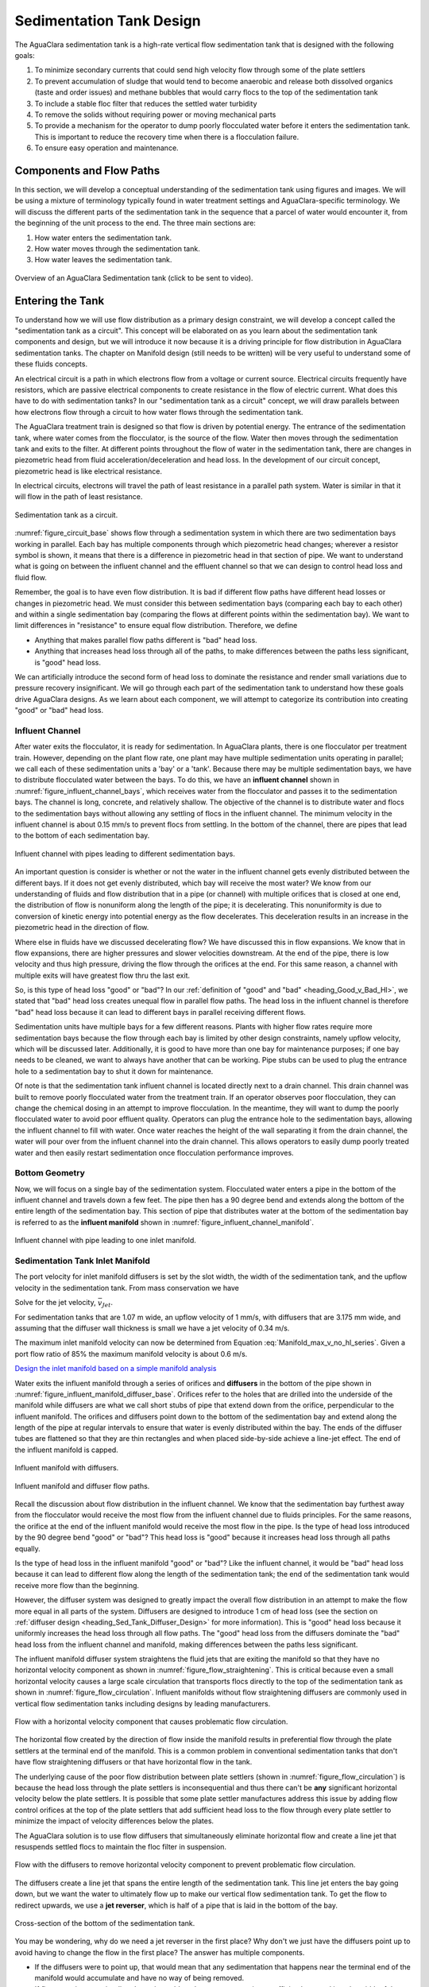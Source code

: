 .. raw:: html

    <embed>
       <link rel="canonical" href="https://aguaclara.github.io/Textbook" />
       <script src="https://hypothes.is/embed.js" async></script>
    </embed>

.. _title_Sed_Design:

*************************
Sedimentation Tank Design
*************************

.. _heading_Sed_Design:

The AguaClara sedimentation tank is a high-rate vertical flow sedimentation tank that is designed with the following goals:

#. To minimize secondary currents that could send high velocity flow through some of the plate settlers
#. To prevent accumulation of sludge that would tend to become anaerobic and release both dissolved organics (taste and order issues) and methane bubbles that would carry flocs to the top of the sedimentation tank
#. To include a stable floc filter that reduces the settled water turbidity
#. To remove the solids without requiring power or moving mechanical parts
#. To provide a mechanism for the operator to dump poorly flocculated water before it enters the sedimentation tank. This is important to reduce the recovery time when there is a flocculation failure.
#. To ensure easy operation and maintenance.

Components and Flow Paths
==========================

In this section, we will develop a conceptual understanding of the sedimentation tank using figures and images. We will be using a mixture of terminology typically found in water treatment settings and AguaClara-specific terminology. We will discuss the different parts of the sedimentation tank in the sequence that a parcel of water would encounter it, from the beginning of the unit process to the end. The three main sections are:

#. How water enters the sedimentation tank.
#. How water moves through the sedimentation tank.
#. How water leaves the sedimentation tank.

.. _figure_sed_tank_overview:

.. figure:: ../Images/sed_tank_overview.png
    :target: https://youtu.be/ca3xVntxEzw
    :height: 300px
    :align: center
    :alt: Overview of an AguaClara Sedimentation tank (click to be sent to video).

Overview of an AguaClara Sedimentation tank (click to be sent to video).

.. _heading_Sed_Tank_As_Circuit:

Entering the Tank
==================

To understand how we will use flow distribution as a primary design constraint, we will develop a concept called the "sedimentation tank as a circuit". This concept will be elaborated on as you learn about the sedimentation tank components and design, but we will introduce it now because it is a driving principle for flow distribution in AguaClara sedimentation tanks. The chapter on Manifold design (still needs to be written) will be very useful to understand some of these fluids concepts.

An electrical circuit is a path in which electrons flow from a voltage or current source. Electrical circuits frequently have resistors, which are passive electrical components to create resistance in the flow of electric current. What does this have to do with sedimentation tanks? In our "sedimentation tank as a circuit" concept, we will draw parallels between how electrons flow through a circuit to how water flows through the sedimentation tank.

The AguaClara treatment train is designed so that flow is driven by potential energy. The entrance of the sedimentation tank, where water comes from the flocculator, is the source of the flow. Water then moves through the sedimentation tank and exits to the filter. At different points throughout the flow of water in the sedimentation tank, there are changes in piezometric head from fluid acceleration/deceleration and head loss. In the development of our circuit concept, piezometric head is like electrical resistance.

In electrical circuits, electrons will travel the path of least resistance in a parallel path system. Water is similar in that it will flow in the path of least resistance.

.. _figure_circuit_base:

.. figure:: ../Images/circuit_base.png
    :height: 300px
    :align: center
    :alt: Sedimentation tank as a circuit.

    Sedimentation tank as a circuit.

:numref:`figure_circuit_base` shows flow through a sedimentation system in which there are two sedimentation bays working in parallel. Each bay has multiple components through which piezometric head changes; wherever a resistor symbol is shown, it means that there is a difference in piezometric head in that section of pipe. We want to understand what is going on between the influent channel and the effluent channel so that we can design to control head loss and fluid flow.

Remember, the goal is to have even flow distribution. It is bad if different flow paths have different head losses or changes in piezometric head. We must consider this between sedimentation bays (comparing each bay to each other) and within a single sedimentation bay (comparing the flows at different points within the sedimentation bay). We want to limit differences in "resistance" to ensure equal flow distribution. Therefore, we define

.. _heading_Good_v_Bad_Hl:

- Anything that makes parallel flow paths different is "bad" head loss.
- Anything that increases head loss through all of the paths, to make differences between the paths less significant, is "good" head loss.

We can artificially introduce the second form of head loss to dominate the resistance and render small variations due to pressure recovery insignificant. We will go through each part of the sedimentation tank to understand how these goals drive AguaClara designs. As we learn about each component, we will attempt to categorize its contribution into creating "good" or "bad" head loss.

.. _heading_Sed_Tank_Influent_Channel:

Influent Channel
--------------------

After water exits the flocculator, it is ready for sedimentation. In AguaClara plants, there is one flocculator per treatment train. However, depending on the plant flow rate, one plant may have multiple sedimentation units operating in parallel; we call each of these sedimentation units a 'bay' or a 'tank'. Because there may be multiple sedimentation bays, we have to distribute flocculated water between the bays. To do this, we have an **influent channel** shown in :numref:`figure_influent_channel_bays`, which receives water from the flocculator and passes it to the sedimentation bays. The channel is long, concrete, and relatively shallow. The objective of the channel is to distribute water and flocs to the sedimentation bays without allowing any settling of flocs in the influent channel. The minimum velocity in the influent channel is about 0.15 mm/s to prevent flocs from settling. In the bottom of the channel, there are pipes that lead to the bottom of each sedimentation bay.

.. _figure_influent_channel_bays:

.. figure:: ../Images/influent_channel_bays.png
    :height: 300px
    :align: center
    :alt: Influent channel with pipes leading to different sedimentation bays.

    Influent channel with pipes leading to different sedimentation bays.

An important question is consider is whether or not the water in the influent channel gets evenly distributed between the different bays. If it does not get evenly distributed, which bay will receive the most water? We know from our understanding of fluids and flow distribution that in a pipe (or channel) with multiple orifices that is closed at one end, the distribution of flow is nonuniform along the length of the pipe; it is decelerating. This nonuniformity is due to conversion of kinetic energy into potential energy as the flow decelerates. This deceleration results in an increase in the piezometric head in the direction of flow.

Where else in fluids have we discussed decelerating flow? We have discussed this in flow expansions. We know that in flow expansions, there are higher pressures and slower velocities downstream. At the end of the pipe, there is low velocity and thus high pressure, driving the flow through the orifices at the end. For this same reason, a channel with multiple exits will have greatest flow thru the last exit.

So, is this type of head loss "good" or "bad"? In our :ref:`definition of "good" and "bad" <heading_Good_v_Bad_Hl>`, we stated that "bad" head loss creates unequal flow in parallel flow paths. The head loss in the influent channel is therefore "bad" head loss because it can lead to different bays in parallel receiving different flows.

Sedimentation units have multiple bays for a few different reasons. Plants with higher flow rates require more sedimentation bays because the flow through each bay is limited by other design constraints, namely upflow velocity, which will be discussed later. Additionally, it is good to have more than one bay for maintenance purposes; if one bay needs to be cleaned, we want to always have another that can be working. Pipe stubs can be used to plug the entrance hole to a sedimentation bay to shut it down for maintenance.

Of note is that the sedimentation tank influent channel is located directly next to a drain channel. This drain channel was built to remove poorly flocculated water from the treatment train. If an operator observes poor flocculation, they can change the chemical dosing in an attempt to improve flocculation. In the meantime, they will want to dump the poorly flocculated water to avoid poor effluent quality. Operators can plug the entrance hole to the sedimentation bays, allowing the influent channel to fill with water. Once water reaches the height of the wall separating it from the drain channel, the water will pour over from the influent channel into the drain channel. This allows operators to easily dump poorly treated water and then easily restart sedimentation once flocculation performance improves.

.. _heading_Sed_Tank_Bottom_Geometry:

Bottom Geometry
-----------------



Now, we will focus on a single bay of the sedimentation system. Flocculated water enters a pipe in the bottom of the influent channel and travels down a few feet. The pipe then has a 90 degree bend and extends along the bottom of the entire length of the sedimentation bay. This section of pipe that distributes water at the bottom of the sedimentation bay is referred to as the **influent manifold** shown in :numref:`figure_influent_channel_manifold`.

.. _figure_influent_channel_manifold:

.. figure:: ../Images/influent_channel_manifold.png
    :height: 300px
    :align: center
    :alt: Influent channel with pipe leading to one inlet manifold.

    Influent channel with pipe leading to one inlet manifold.

.. _heading_sedimentation_tank_inlet_manifold:

Sedimentation Tank Inlet Manifold
---------------------------------

The port velocity for inlet manifold diffusers is set by the slot width, the width of the sedimentation tank, and the upflow velocity in the sedimentation tank. From mass conservation we have

.. math::
  :label: Sed_diffuser_mass_conserve

   Q_{Diffuser} = \bar v_{Jet} W_{Diffuser} S_{Diffuser} = \bar v_{FB} W_{Sed} B_{Diffuser}

Solve for the jet velocity, :math:`\bar v_{Jet}`.

.. math::
  :label: Sed_diffuser_jet_velocity

  \bar v_{Jet}  = \frac{\bar v_{FB} W_{Sed} B_{Diffuser}}{W_{Diffuser} S_{Diffuser}}

For sedimentation tanks that are 1.07 m wide, an upflow velocity of 1 mm/s, with diffusers that are 3.175 mm wide, and assuming that the diffuser wall thickness is small we have a jet velocity of 0.34 m/s.

The maximum inlet manifold velocity can now be determined from Equation :eq:`Manifold_max_v_no_hl_series`. Given a port flow ratio of 85% the maximum manifold velocity is about 0.6 m/s.

`Design the inlet manifold based on a simple manifold analysis <https://colab.research.google.com/drive/1znzBGYHV1RXGqRz3Xm8Oyp7NQmAmkat6#scrollTo=ndlvydp8UMFJ&line=7&uniqifier=1>`_

Water exits the influent manifold through a series of orifices and **diffusers** in the bottom of the pipe shown in :numref:`figure_influent_manifold_diffuser_base`. Orifices refer to the holes that are drilled into the underside of the manifold while diffusers are what we call short stubs of pipe that extend down from the orifice, perpendicular to the influent manifold. The orifices and diffusers point down to the bottom of the sedimentation bay and extend along the length of the pipe at regular intervals to ensure that water is evenly distributed within the bay. The ends of the diffuser tubes are flattened so that they are thin rectangles and when placed side-by-side achieve a line-jet effect. The end of the influent manifold is capped.

.. _figure_influent_manifold_diffuser_base:

.. figure:: ../Images/influent_manifold_diffuser_base.png
    :height: 300px
    :align: center
    :alt: Influent manifold with diffusers.

    Influent manifold with diffusers.

.. _figure_influent_manifold_diffuser_flow:

.. figure:: ../Images/influent_manifold_diffuser_flow.png
    :height: 300px
    :align: center
    :alt: Influent manifold and diffuser flow paths.

    Influent manifold and diffuser flow paths.

Recall the discussion about flow distribution in the influent channel. We know that the sedimentation bay furthest away from the flocculator would receive the most flow from the influent channel due to fluids principles. For the same reasons, the orifice at the end of the influent manifold would receive the most flow in the pipe. Is the type of head loss introduced by the 90 degree bend "good" or "bad"? This head loss is "good" because it increases head loss through all paths equally.

Is the type of head loss in the influent manifold "good" or "bad"? Like the influent channel, it would be "bad" head loss because it can lead to different flow along the length of the sedimentation tank; the end of the sedimentation tank would receive more flow than the beginning.

However, the diffuser system was designed to greatly impact the overall flow distribution in an attempt to make the flow more equal in all parts of the system. Diffusers are designed to introduce 1 cm of head loss (see the section on :ref:`diffuser design <heading_Sed_Tank_Diffuser_Design>` for more information). This is "good" head loss because it uniformly increases the head loss through all flow paths. The "good" head loss from the diffusers dominate the "bad" head loss from the influent channel and manifold, making differences between the paths less significant.

The influent manifold diffuser system straightens the fluid jets that are exiting the manifold so that they have no horizontal velocity component as shown in :numref:`figure_flow_straightening`. This is critical because even a small horizontal velocity causes a large scale circulation that transports flocs directly to the top of the sedimentation tank as shown in :numref:`figure_flow_circulation`. Influent manifolds without flow straightening diffusers are commonly used in vertical flow sedimentation tanks including designs by leading manufacturers.

.. _figure_flow_circulation:

.. figure:: ../Images/flow_circulation.png
    :height: 300px
    :align: center
    :alt: Flow with a horizontal velocity component that causes problematic flow circulation.

    Flow with a horizontal velocity component that causes problematic flow circulation.

The horizontal flow created by the direction of flow inside the manifold results in preferential flow through the plate settlers at the terminal end of the manifold. This is a common problem in conventional sedimentation tanks that don't have flow straightening diffusers or that have horizontal flow in the tank.

The underlying cause of the poor flow distribution between plate settlers (shown in :numref:`figure_flow_circulation`) is because the head loss through the plate settlers is inconsequential and thus there can't be **any** significant horizontal velocity below the plate settlers. It is possible that some plate settler manufactures address this issue by adding flow control orifices at the top of the plate settlers that add sufficient head loss to the flow through every plate settler to minimize the impact of velocity differences below the plates.

The AguaClara solution is to use flow diffusers that simultaneously eliminate horizontal flow and create a line jet that resuspends settled flocs to maintain the floc filter in suspension.

.. _figure_flow_straightening:

.. figure:: ../Images/flow_straightening.png
    :height: 300px
    :align: center
    :alt: Flow with the diffusers to remove horizontal velocity component to prevent problematic flow circulation.

    Flow with the diffusers to remove horizontal velocity component to prevent problematic flow circulation.

The diffusers create a line jet that spans the entire length of the sedimentation tank. This line jet enters the bay going down, but we want the water to ultimately flow up to make our vertical flow sedimentation tank. To get the flow to redirect upwards, we use a **jet reverser**, which is half of a pipe that is laid in the bottom of the bay.

.. _figure_bottom_of_sed_tank_detail:

.. figure:: ../Images/bottom_of_sed_tank_detail.png
    :height: 300px
    :align: center
    :alt: Detail of the bottom of the sedimentation tank.

    Cross-section of the bottom of the sedimentation tank.

You may be wondering, why do we need a jet reverser in the first place? Why don't we just have the diffusers point up to avoid having to change the flow in the first place? The answer has multiple components.

- If the diffusers were to point up, that would mean that any sedimentation that happens near the terminal end of the manifold would accumulate and have no way of being removed.
- If flow were just to point directly up, it would not have an opportunity to sufficiently spread into the width of the sedimentation bay, which could lead to "short-circuiting" and poor flow distribution overall.
- The jet reverser functions as a way to keep flocs suspended by ensuring that anything that settles will be propelled back up from the force of the diffuser jet. Because the diffusers and jet reverser are responsible for resuspension, their design must meet minimum velocity requirements, as derived in the section on :ref:`diffuser design <heading_Sed_Tank_Diffuser_Design>`. The jet reverser and diffuser alignment is not symmetrical; the diffusers are directed to one side of the jet reverser (either by slight rotation of the inlet manifold or by an offset). This is intentionally done to ensure that the diffuser jet never collapses to promote a floc filter, which will be discussed next. :numref:`figure_jet_placement` shows that flat bottomed and centered jets do not create a floc filter while offset jets are stable.

.. _figure_jet_placement:

.. figure:: ../Images/jet_placement.png
    :height: 300px
    :align: center
    :alt: The jet reverser and diffuser alignments; the offset jet is the most successful.

    The jet reverser and diffuser alignments; the offset jet is the most successful.

There is a lot of research interest in determining the optimal upflow velocity for floc filters considering that high velocity is better for resuspension but breaks more flocs. Currently, AguaClara plants use an upflow velocity of 1 mm/s.

.. _figure_flat_bottomed_tank:

.. figure:: ../Images/flat_bottomed_tank.png
   :target: https://www.youtube.com/watch?v=04OksWoRmQI
   :width: 400px
   :align: center
   :alt: Flat bottomed tank with settled flocs (click to be sent to video).

   Flat bottomed tank with settled flocs (click to be sent to video).

As shown in :numref:`figure_flat_bottomed_tank` and the linked video, in a flat bottom geometry, flocs settle in the corners of the tank because there is no direct flow of water to resuspend it. Flocs fall in such a way that the corners of the tank will fill first, with more and more flocs settling until the angle of repose is created. This angle that is occupied by flocs suggests that if we want to avoid having flocs settle, we should fill the sides of the tank in with concrete and create a sloped bottom so that there are no surfaces for settling.

The influent manifold, diffusers, and jet reverser work with a **sloped bottom geometry** in an AguaClara plant. The slope on either side of the diffusers is at a 50 degree angle. The bottom geometry allows for smooth flow expansion to the entire plan view area of the bay, and ensures that all flocs that settle are transported to the jet reverser. The diffusers do not touch the bottom of the tank so that flocs on both sides of the diffuser can fall into the jet reverser for resuspension. Thus, there is no accumulation of settled flocs in the main sedimentation basin. Sludge that is allowed to accumulate in the bottom of sedimentation tanks in tropical and temperate climates decomposes anaerobically and generates methane. The methane forms gas bubbles that carry suspended solids to the top of the sedimentation tank and cause a reduction in particle removal efficiency. The AguaClara sedimentation tank bottom geometry prevents sludge accumulation while also ensuring good flow distribution.

.. _figure_sed_cross_section:

.. figure:: ../Images/sed_cross_section.png
    :height: 300px
    :align: center
    :alt: Cross-section of the bottom of the sedimentation tank.

    Cross-section of the bottom of the sedimentation tank.

.. _figure_Floc_Filter_Floc_Hopper:

.. figure:: ../Images/Floc_Filter_Floc_Hopper.png
   :target: https://www.youtube.com/watch?v=2x12wGb7xZE
   :width: 400px
   :align: center
   :alt: Sloped bottom tank with fully suspended flocs (click to be sent to video).

   Sloped bottom tank with fully suspended flocs (click to be sent to video).

So we know that the diffusers, jet reverser, and sloped bottom ensure that no sludge accumulates in the bay by creating a system to resuspend any settled flocs.

.. _figure_diffuser_jetreverser:

.. figure:: ../Images/diffuser_jetreverser.png
    :target: https://youtu.be/yJ-8g7vQTSM
    :height: 300px
    :align: center
    :alt: Distribution of flocculated water and resuspension of settling flocs (click to be sent to video).

    Distribution of flocculated water and resuspension of settling flocs (click to be sent to video).

What are the failure modes for this system? For one, we need to ensure that the jet of water exiting the diffuser is able to maintain its upward direction after the jet reverser. The jet is influenced by the flows that are coming down the sloped sides of the tank. Thus, the jet must have enough momentum to remain upwards even with the momentum from other flows downwards. We can control the momentum of the jet by controlling the cross-sectional area of the diffuser slot. A smaller cross-sectional area will increase the velocity of the jet but the mass is the same because the flow rate for the plant is the same, thus increasing the momentum.

 `Garland, 2016 <https://doi.org/10.1089/ees.2015.0314>`_ showed that the jet was unable to resuspend the flocs when the jet velocity was 57 mm/s and was successful for all velocities greater than 75 mm/s. The momentum of the floc density current will increase with the concentration of flocs in the primary filter which is in turn a function of the density and size of the core particles. The primary filter floc concentration will decrease at lower temperatures and thus failure of the jet reverser will occur at high temperatures. Given that Dr. Garland did the research at room temperature using a kaolin suspension it is likely that the 75 mm/s guidelines is sufficiently conservative for all designs that have a 1 mm/s upflow velocity. The jet reverser will fail at some point as the flow rate through the sedimentation tank is decreased. The solution for that case would be to take a fraction of the sedimentation tanks off line to maintain a higher jet velocity.

.. _figure_jet_angle:

.. figure:: ../Images/jet_angle.png
    :height: 300px
    :align: center
    :alt: Jet diameter and current of settled flocs.

    Jet diameter and current of settled flocs.

.. _figure_diffuser_jet_reverser:

.. figure:: ../Images/diffuser_jet_reverser.png
    :target: https://youtu.be/WEM-YyGITlQ
    :width: 400px
    :align: center
    :alt: Jet reverser resuspending flocs (click to be sent to video).

    Jet reverser resuspending flocs (click to be sent to video).

Jet Reverser
-------------

The jet reverser is an AguaClara invention for producing stable floc filters. The jet reverser includes a plane jet that is thin and has a high velocity. The momentum of that jet is important because it must counteract the momentum of the density current of the settled flocs. The thin, high velocity jet has a high energy dissipation rate (see Equation :eq:`EDR_JetPlane`) and a high energy dissipation rate undoubtedly breaks up flocs. If the jet breaks flocs into fragments that have a terminal velocity that is less than the capture velocity of the plate settlers, then the sedimentation tank performance will deteriorate.

Conventional wisdom suggests that breaking up flocs on the way to the sedimentation tank is counter productive. The traditional goal of not breaking flocs led to design of tapered flocculators and guidelines suggesting maximum velocities for transport of those flocs to the sedimentation tank. Dimensional analysis provides the insight that if the constraint for not breaking flocs is actually a velocity, that there must be some way to make that velocity dimensionless if that constraint is rational. In order to identify and characterize the constraint related to floc break up we need to understand the physics of the processes and clearly identify the failure mode.

The maximum shear stress that should be used for design of jet reversers requires further analysis. Flocs composed of less clay and more organic matter or more coagulant nanoparticles will have a lower density and would still be sheared to the same diameter by the fluid shear stress. These flocs would have a lower sedimentation velocity than clay based flocs and thus they would not be captured by the plate settlers. Thus the design constraint for the fluid shear stress should be based on the lowest density floc that is to be captured by the plate settlers.

Different coagulants may well have different bond strengths and flocculant aids that increase the bond strength all merit study with the jet reverser experiment to determine an appropriate fluid shear stress. The shear stress of 0.55 Pa is likely an upper limit for operation without using flocculant aids.

The maximum fluid shear stress for conservative basis of design should be calculated based on minimum water temperature, plate settler capture velocity, and minimum floc density. The solution path is

#. Calculate the diameter of the lowest density floc that has a terminal velocity equal to the capture velocity of the plate settlers.
#. Solve Equation :eq:`d_floc_shear_stress` for the shear stress given the floc diameter.

The jet reverser can be designed given a maximum fluid shear stress that is calculated based on minimum operating temperature, plate settler capture velocity, and floc density. We do not yet have a comprehensive model for floc properties and thus we are not yet able to calculate floc terminal velocity as a function of composition. We do anticipate that floc density decreases dramatically for flocs that consist primarily of dissolved organics and coagulant.

The goal is to derive an equation that will calculate the maximum jet velocity given the upflow velocity, :math:`v_{z_{ff}}`, and width, :math:`W_{Sed}`, of the sedimentation tank. Begin by eliminating the energy dissipation rate from the fluid shear stress, Equation :eq:`fluid_shear_stress`, by substituting the plane jet energy dissipation rate, Equation :eq:`EDR_JetPlane`.

.. math::
  :label: shear_stress_plane_jet

  \tau_{max} = \rho \sqrt{\nu \Pi_{JetPlane} \frac{  \bar v_{Jet} ^3}{W_{Jet}}}

The volumetric flow rate of the plane jet is the same as the volumetric flow rate through the sedimentation tank.

.. math::
  :label: jet_sed_tank_continuity

  \bar v_{Jet} W_{Jet} = \bar v_{z_{ff}} W_{Sed}

Use Equation :eq:`jet_sed_tank_continuity` to eliminate the thickness of the jet, :math:`W_{Jet}` in Equation :eq:`shear_stress_plane_jet`

.. math::
  :label: shear_stress_jet_sed_tank

  \tau_{max} = \rho \bar v_{Jet} ^2 \sqrt{ \frac{\nu \Pi_{JetPlane}}{\bar v_{z_{ff}} W_{Sed}}}

Solve for the maximum permissible jet velocity, :math:`\bar v_{Jet_{max}}`.

.. math::
  :label: max_sed_tank_jet_velocity_of_tau

  \bar v_{Jet_{max}} = \left(\frac{\tau_{max}}{\rho}\right)^\frac{1}{2} \left( \frac{\bar v_{z_{ff}} W_{Sed}}{\nu \Pi_{JetPlane}}\right)^\frac{1}{4}

Given that the velocity gradient governs the design of the flocculator and the entrance to the floc filter we can substitute Equation :eq:`tau_of_mu_G` to obtain

.. math::
  :label: max_sed_tank_jet_velocity_of_G

  \bar v_{Jet_{max}} =  \left( \frac{G_{max}^2 \nu \bar v_{z_{ff}} W_{Sed}}{ \Pi_{JetPlane}}\right)^\frac{1}{4}


The maximum jet velocity increases with width of the sedimentation tank valley because the jet thickness is proportional to valley width and the energy is dissipated more slowly as the jet width increases.

Sedimentation tank design is strongly influenced by the goal of not breaking flocs down to a size that can't be captured by the plate settlers. The maximum combination of velocity gradient, viscosity, and capture velocity is given by Equation :eq:`G_of_vc_and_floc_props`. Our goal is to eventually provide clear guidance on setting :math:`G_{max}`. In the meantime, given a maximum velocity gradient for the inlet to the sedimentation tank, Equation :eq:`max_sed_tank_jet_velocity_of_G` provides the maximum jet reverser velocity.

The ratio of manifold velocity to port velocity can be obtained as the inverse of Equation :eq:`Manifold_max_v_no_hl_series`.

.. math::
  :label: max_sed_tank_manifold_velocity

  \frac{\bar v_{M_1}}{\bar v_{P}} = \sqrt{\frac{2(1 - \Pi_{Q}^2)}{\Pi_{Q}^2 + 1}}

where the port velocity, :math:`\bar v_{P}`, is equal to the jet velocity, :math:`v_{Jet_{max}}`, from Equation :eq:`max_sed_tank_jet_velocity_of_G`. Given a flow uniformity goal, :math:`\Pi_Q`, of 0.85 the manifold velocity must be less than 0.57 of the jet velocity. This constraint ends up being rather severe. Given a maximum velocity gradient of 100 Hz, the maximum jet velocity for a 1 m wide floc filter operating at 5°C and 1 mm/s upflow velocity is 170 mm/s. Equation :eq:`max_sed_tank_manifold_velocity` sets the maximum manifold velocity at 97 mm/s. This low velocity results in large diameter manifold pipes and can significantly increase the cost of the unit process.

The big unknown is the required design value for :math:`\zeta_{breakup}` as defined in Equation :eq:`G_of_vc_and_floc_props`. The expectation is that raw waters with high concentrations of organic matter will have lower density core particles and thus will require a smaller :math:`\zeta_{breakup}` for successful capture of the lower density flocs.

The maximum velocity that could be carried by the inlet manifold given the flow expansion corresponding to the inlet can be calculated using Equation :eq:`D_pipe_min_of_K_and_jet_G_max`. This constraint would allow the use of a smaller diameter inlet manifold than the velocity constraint required by Equation :eq:`max_sed_tank_manifold_velocity`.

The result of the requirement for a low velocity jet to prevent floc break up is that the inlet manifold has to be large in diameter to obtain reasonably uniform flow distribution between the diffusers. This constraint is fairly severe and results in large diameter (and hence expensive) inlet manifold pipes.

The fundamental problem of the inlet manifold is that the diffusers exit perpendicular to the flow of the water in the inlet manifold and thus the flow into the diffusers is set by the difference in piezometric head between the manifold and the floc filter. The kinetic energy at the inlet of the manifold is converted to increased pressure at the end of the manifold. That results in more flow out of the last diffuser ports.

An alternative design would be to have each of the diffuser pipes end inside the manifold with an elbow so that the inlet to the diffuser would face upstream. This change would potentially improve the flow distribution between diffuser pipes, but the large number of diffuser pipes makes this impossible to fabricate without introducing significant additional head loss in the manifold pipe from drag around all of the diffuser inlets.

To overcome the impossibility of having higher velocity in the inlet manifold and directly connecting that to the diffusers we propose to use a two stage manifold system. The manifold pipe will be split into two chambers with the top chamber being the inlet manifold and the bottom section being a new equalization chamber (see :numref:`figure_2stageInletManifold`).


.. _figure_2stageInletManifold:

.. figure:: ../Images/2stageInletManifold.png
    :width: 400px
    :align: center
    :alt: two stage inlet manifold

    The two stage inlet manifold with upper chamber acting as the inlet manifold and the lower chamber acting to equalize the flow from the diffusers (not shown).

The inlet manifold flow is transferred to the equalization chamber through half-pipe ports that are tapered (see :numref:`figure_2stageInletManifoldfromUpstream`) to guide flow into the equalization chamber. The taper is designed to be less than the rate of the flow expansion as given by Equation :eq:`PlaneJet_expansion`.

.. _figure_2stageInletManifoldfromUpstream:

.. figure:: ../Images/2stageInletManifoldfromUpstream.png
    :width: 400px
    :align: center
    :alt: two stage inlet manifold from upstream

    The half-pipe ports face upstream and slope at a rate that is slower than the rate at which the flow expands to ensure that the flow is fully expanded before the entrance into the next half-pipe port.

The manifold system must be designed so that the velocity gradient in all flow expansions is less than the maximum allowed velocity gradient. The minimum diameter of the inlet manifold is set by the largest minor loss coefficient (see Equation :eq:`D_pipe_min_of_K_and_jet_G_max`) which is created by the 90° elbow.


.. _heading_sedimentation_tank_outlet_manifold:

Sedimentation Tank Outlet Manifold
----------------------------------

The sedimentation tank outlet manifold collects the clarified water from the top of the plate setters. The outlet manifold is required to help ensure uniform flow up through the plate settlers.  The outlet manifold has orifices and it is these orifices that provide the majority of the head loss through the sedimentation tank. The target head loss for the outlet manifold is about 5 cm. This head loss helps ensure that flow divides evenly between sedimentation tanks and divides evenly between the plate settlers.

The outlet head loss is dominated by the orifice loss and by the exit loss where the manifold exits the sedimentation tank and enters a channel. The total head loss through the outlet manifold, :math:`h_{e_{T}}`, is thus the sum of those two losses. If pipes were made of all possible diameters, then the ratio of orifice to manifold velocity would be exactly given by Equation :eq:`Manifold_max_v_no_hl_series` and that relationship can be used to eliminate the port velocity.

.. math::
  :label: Outlet_manifold_hl

   h_{e_{T}} = h_{e_{P}} + h_{e_{M}} = \frac{\bar v_{P}^2}{2g} + \frac{\bar v_{M}^2}{2g} =\frac{\bar v_{M}^2}{2g} \left(\frac{1}{\sqrt{{\Pi_{\Psi}}}} + 1 \right)

The maximum manifold velocity can be obtained by solving Equation :eq:`Outlet_manifold_hl` for the manifold velocity.

.. math::
  :label: Outlet_manifold_hl

  \bar v_{M_{max}} = \sqrt{\frac{2 g h_{e_{T}}\sqrt{{\Pi_{\Psi}}}}{\sqrt{{\Pi_{\Psi}}} + 1}}

The solution steps are as follows:

1) Calculate the minimum manifold diameter from continuity and the maximum allowable manifold velocity, :math:`\bar v_{M_{max}}`.
1) Calculate the manifold inner diameter from the next available pipe size.
1) Calculate the actual manifold velocity.
1) Calculate the manifold exit head loss.
1) Calculate the required orifice head loss by subtracting the manifold exit head loss from the desired total head loss.
1) Calculate the orifice diameter from the orifice head loss and the orifice flow rate given the number of orifices.

The head loss through the sedimentation tank is due to:

* entrance and elbow in influent manifold
* major losses in influent manifold (negligible)
* diffuser exit loss
* floc filter (negligible)
* plate settlers (negligible)
* effluent manifold orifices
* effluent manifold major loss (negligible)
* effluent manifold exit

It is convenient to set the total head loss through the sedimentation tank to be equal to exactly 5 cm so that influent and effluent weirs always have the same elevation difference. The effluent manifold orifices are be designed for whatever head loss is required to meet that target.

.. _heading_sedimentor_inlet_channel:

Sedimentor Inlet Channel
========================

The sedimentor inlet channel is designed to distribute the flow uniformly between the sedimentation tanks. The flow paths through the various sedimentation tanks are identical except for the difference in the length of the path in the sedimentor inlet channel. Thus the difference in piezometric head in the sedimentor inlet channel must be small compared with the head loss through a sedimentation tank. The head loss through a sedimentation tank is dominated by the outlet manifold which is designed to have a head loss of 5 cm. This 5 cm of head loss is in turn dominated by the orifice head loss as required to achieve uniform flow distribution between the orifices (see :ref:`sedimentation tank outlet manifold <heading_sedimentation_tank_outlet_manifold>`)

For a simple conservative design we calculate the maximum channel velocity assuming that the channel cross section is constant. In our designs we slope the bottom of this channel to maintain a constant velocity to ensure that flocs are scoured and don't accumulate at the end of this channel where the velocities would be lower if the cross section were constant.

We can use :eq:`Energy_and_Pi_Q_no_manifold_hl` to calculate maximum velocity in the sedimentor inlet channel. In this case the average manifold piezometric head, :math:`\bar \Psi_M` ,is measured relative to the water level in the sedimentor that is above the sedimentor exit weir. This difference in elevation is dominated by the 5 cm of head loss created by the orifices in the sedimentor outlet manifold. Solving for the maximum channel velocity we obtain

.. math::
  :label: vM_Energy_and_Pi_Q_no_manifold_hl

  \bar v_{M_1} = 2\sqrt{g\bar \Psi_{Sed}\frac{1 - \Pi_{Q}^2}{\Pi_{Q}^2 + 1}}

where :math:`\Pi_{Q}` represents the uniformity of flow distribution taken as the minimum sedimentation tank flow divided by the maximum sedimentation tank flow.

The Ten State Standards states, "The velocity of flocculated water through conduits to settling basins shall not be less than 0.15 m/s nor greater than 0.45 m/s." The lower velocity matches the constraint of ensuring that the velocity is high enough to scour flocs along the bottom of the channel and thus prevent sedimentation. The maximum velocity was presumably set to achieve reasonable flow distribution, but that value is dependent on the head loss through the sedimentation tanks.

`Here we calculate the maximum sedimentor inlet channel velocity as a function of the flow distribution uniformity. <https://colab.research.google.com/drive/1znzBGYHV1RXGqRz3Xm8Oyp7NQmAmkat6#scrollTo=8DRdoLVGUmWS&line=3&uniqifier=1>`_

.. _figure_Sedimentor_channel_max_v:

.. figure:: ../Images/Sedimentor_channel_max_v.png
    :width: 400px
    :align: center
    :alt: Sedimentor inlet channel velocity constraints

    The ratio of port velocity to manifold velocity must increase to obtain more uniform flow from the ports.

The channel velocity must be less than 0.45 m/s to obtain a flow distribution uniformity above 0.9 given that the sedimentor head loss is 5 cm. 

.. _heading_Sed_Tank_Velocity_Flow:

Comparison of Velocities and Flow in Sedimentation Tank
========================================================

To understand how water flows in the sedimentation tank, we must understand how the water velocity changes with the geometry. There are four distinct zones in the sedimentation tank:

#. The velocity of water exiting the diffusers.
#. The velocity of water moving through the floc filter.
#. The velocity of water that enters the plate settlers.
#. The velocity of water through the plate settlers.

The geometry of the sedimentation tank changes in these four zones, so we will follow these changes to make sure that we understand the conservation of flow. The flow going through the sedimentation tank is the same everywhere, but average velocities are different. The fact that flow rate is velocity multiplied by area, :math:`Q = \bar v A`, will be our guiding principle. In all cases,

| :math:`Q_{Sed} =` flow rate through each sedimentation tank
| :math:`W_{Sed} =` width of each sedimentation tank

.. _figure_sed_tank_flow_conserve:

.. figure:: ../Images/sed_tank_flow_conserve.png
    :height: 300px
    :align: center
    :alt: AguaClara sedimentation tank showing "lost triangle" and its impact on relevant lengths.

    AguaClara sedimentation tank showing "lost triangle" and its impact on relevant lengths.


.. _heading_Sed_Tank_Floc_Filter:

Floc Filter
-------------

After the water exits the diffusers and jet reverser, it flows through the expanded floc filter region where:

| :math:`L_{SedFloc} =` length of the sedimentation tank that has a floc filter
| :math:`\bar v_{z_{ff}} =` upflow velocity of the water through the floc filter

Thus, :math:`Q_{Sed} = W_{Sed}*L_{SedFloc}* \bar v_{z_{ff}}`

The line jet from the diffusers enters the jet reverser to force flow up through the sedimentation bay. The vertical upward jet momentum is used to resuspend flocs that have settled to the bottom of the sedimentation tank. The resuspended flocs form a fluidized bed which is called a **floc filter**. The bed is fluidized because flocs are kept in suspension by the upflowing water.

For a floc filter to form, a sedimentation system requires that 1) all flocs be returned to the bottom of the sedimentation tank and 2) all settled flocs be resuspended by incoming water. As will be discussed soon, plate settlers are used to return flocs to the bottom of the bay, while the jet reverser and sloped bottom geometry allow for floc resuspension. Any surface with a horizontal component in a sedimentation tank must be sloped to allow settled flocs to return to the resuspension zone. A flat bottom geometry does not allow for the formation of a floc filter, as discussed previously.

.. _figure_floc_filter_experiment:

.. figure:: ../Images/floc_filter_experiment.png
   :target: https://www.youtube.com/watch?v=w8ZFCz54IBs
   :width: 400px
   :align: center
   :alt: Floc filter formation over time (click to be sent to video).

   Floc filter formation over time (click to be sent to video).

Studies by AguaClara researchers have found that floc filters improve the performance of a sedimentation tank and reduce settled water turbidity by a factor of 10 for multiple reasons (`Garland et al., 2017 <https://www.liebertpub.com/doi/10.1089/ees.2016.0174>`_):

- By providing additional collision potential. The high concentration of particles, with a suspended solids concentrations of approximately 1-5 g/L, leads to an increase in collisions and particle aggregation. As discussed for vertical flow sedimentation tanks, flocculation can occur in a floc filter due to shear from suspended flocs which are colliding and growing. Fluidized flocs provide a collision potential of a few thousand. This collision potential is small compared to the collision potential from the flocculator. So how does a small :math:`G_{CS} \theta` cause a large reduction in turbidity? The two-fold answer may be that the lower :math:`G_{CS}` value provides an opportunity for all flocs to grow larger without floc breakup. The high concentration of flocs provides many opportunities for clay particles to collide with big flocs, but it is not clear if or when those collisions are successful. We also want to know which flocs are active or inactive in collisions in the floc filter. See the section on :ref:`floc filter design <heading_Sed_Tank_Floc_Filter_Design>` for more information.

- By creating a uniform vertical velocity of water entering the plate settlers.

- By transporting excess floc consolidation pipe with a drain port, called the floc hopper. The floc hopper is discussed in the next section.

While we have just explained three reasons that the floc filter improves sedimentation effluent quality, we do not yet have a model for floc filter performance. Additional research is needed to create this model, and to determine optimal upflow velocity.

Consider the requirements that we have stated for the creation of the floc filter. Could we design for a floc filter in a treatment plant that experiences flow variability? There are some plants that only run for certain hours of the day. While this intermittent flow would impact many parts of the plant, how would it impact the floc filter specifically? Can a settled floc filter be resuspended?

We do not yet have a way to design for variable or intermittent flow rates in a sedimentation tank. The ability of a settled floc filter to resuspend is dependent on the characteristics of the flocs themselves. For example, sticky and clumpy flocs would have a more difficult time resuspending because they tend to settle into hard masses in the absence of sufficient upflow velocities. The capacity for resuspension may require site-specific analysis. The AguaClara pilot PF300 in testing at the Cornell Water Treatment Plant is going to determine whether the floc filter at that site will be able to intermittent flow; the pilot plant and the Cornell Water Treatment Plant will be offline from around 10pm - 5am daily.

It is of interesting note that the suspended solids concentration in the floc filter is approximately 1-5 g/L. This concentration corresponds to measurements of thousands of NTU, which is remarkably turbid water. A water treatment plant could have 5 NTU water entering the plant, and water in the bottom of the sedimentation tank could have 1000 NTU. This is one clue that there are interesting things happening in the floc filter; the bottom of the sedimentation tank can be a completely different world from the rest of the treatment process.

An understanding of the bottom of a sedimentation tank is important to understand how sedimentation tanks work. However, most sedimentation tanks do not allow the operator to observe what is happening. Without being able to observe the bottom of the sedimentation tank, an operator would not know what is happening or if a floc filter is forming successfully. AguaClara research teams are working to develop a probe to get data on floc filter performance. Until then, there are two ways to learn about the floc filter. The AguaClara plant at the University of Zamorano in Honduras was built with a translucent wall on one end of a sedimentation bay. This allows students and operators to observe the floc filter. The AguaClara pilot PF300 in testing at the Cornell Water Treatment Plant has small sample ports installed into the side of the reactor. Drawing a sample of water at different heights of the reactor will indicate if a floc filter has grown, and how deep it is.

Let's recap some important conclusions from this section on the floc filter.

- The low G flocculation in the floc filter may allow for the rapid growth of the flocs coming from the flocculator.
- The floc filter reduces the effluent turbidity from the sedimentation tank.
- The floc filter requires a mechanism to keep the flocs resuspended:
  - An upflow velocity of approximately 1 mm/s is the current AguaClara design parameter;
  - Sloped surfaces to return flocs to the resuspension point is necessary to prevent floc build-up.
- We do not have a model for floc filter performance, meaning that we don't know the optimal floc filter depth or optimal upflow velocity.
- We do not yet have a consistent way for operators to observe the floc filter.
- We do not know what exactly contributes to the ability of a floc filter to resuspend or survive variable flow.

.. _heading_Sed_Tank_Floc_Hopper:

Floc Hopper
-----------

The **floc hopper** provides an opportunity for floc consolidation. The floc weir controls the depth of the floc filter because as the floc filter grows, it will eventually reach the top of the floc weir. Because flocs are more dense than water, the flocs "spill" over the edge of the floc weir which allows the floc filter to stay a constant height while sludge accumulates and consolidates in the floc hopper.

.. _figure_floc_hopper_highlight:

.. figure:: ../Images/floc_hopper_highlight.png
   :target: https://youtu.be/xh9dTjWRoto
   :width: 400px
   :align: center
   :alt: Floc hopper detail with flocs "spilling" over the wall (click to be sent to video).

   Floc hopper detail with flocs "spilling" over the wall (click to be sent to video).

Consolidated sludge in the bottom of the floc hopper is then removed from the sedimentation tank through small drain valve controlled by the operator. Floc hoppers in the lab-scale and PF300 setting are currently set at a 45 degree angle, but further optimization is needed.

.. _figure_benchtop_sed:

.. figure:: ../Images/benchtop_sed.png
    :height: 300px
    :align: center
    :alt: Benchtop sedimentation tank setup, highlighting the floc filter and floc hopper.

    Benchtop sedimentation tank setup, highlighting the floc filter and floc hopper.

The floc hopper allows for a self-cleaning sedimentation tank. By gravity, flocs are sent over to a floc hopper. This means that operators only have to clean the sedimentation tank once every three to six months because there is no stagnant accumulation of anoxic sludge. When operators do clean the sedimentation tank, they are primarily cleaning plate settlers. Under normal operation, operators can open the floc hopper drain valve whenever they want to easily drain the sludge. We don't yet have a method to guide the operation of the floc hopper, so operators determine how frequently to drain the floc hopper from experimental and operational experience. Without the floc filter transport system, other methods would be required to remove accumulated sludge in the bay. Mechanical sludge removal systems are common alternatives but are well known to be costly to install and a challenge to maintain.

We've stated that a benefit of the floc filter is that flocs can be removed without mechanical assistance, but why do we need the floc hopper at all? Why can't we just install drain holes in the bottom of the sedimentation tank so that any accumulated sludge is removed? This is a question that plagued AguaClara in its early years. At first, before we were able to successfully build and operate a floc filter, we had sludge accumulate in the bottom of the sedimentation bay. Therefore, we needed to remove the sludge with drain holes at the bottom. However, to have those drain holes where the sludge was accumulating in the tank, designers made a flat bottom tank. But as we now know, the flat bottom tank is part of the reason that there wasn't any floc filter forming. As soon as we realized that we could grow a floc filter with a sloped bottom tank and a jet reverser, we could not use drain holes in the bottom of the tank. Why? Because in the bottom of tanks with floc filters created by jet reversers, there is no settling. Drain holes at the bottom of a sloped tank would be draining a combination of flocculated water and floc filter water, neither of which are consolidated thus making the draining ineffective and inefficient. A benefit of the floc hopper is that there is no upflow velocity, which means that the sludge is able to settle and become more dense, allowing for less water waste from draining sludge.

Floc filter flow into the floc hopper is a function of the mass flux of particles into the sedimentation tank. In order to optimize the floc hopper design, we need to characterize the consolidation rate of the flocs. We do not have a good model for this yet; developing one would allow us to optimize design and guide operators for how much and how frequently the floc hopper should be drained.

.. _heading_Sed_Tank_Plate_Settlers:

Plate Settlers
--------------------

After flowing through the floc filter, flocs reach the **plate settlers**. Plate settlers are sloped surfaces that provide additional settling area for flocs, thereby increasing the effective settling area of the sedimentation unit without increasing the plan view area. AguaClara plate settlers are sloped at 60 degrees. In our discussion of horizontal and vertical flow sedimentation tanks, an important design parameter was capture velocity which was set by flow rate and plan view area of the sedimentation tank. With the introduction of plate settlers, the important design parameter changes. What matters is not just the plan view area of the sedimentation tank, but instead the projected area of all of the surfaces where particles can settle out, which we call the effective settling area. Without plate settlers, the only way we could improve performance and impact the capture velocity was by increasing the plan view area of the sedimentation tank. With plate settlers, we can improve performance by adding additional settling area without increasing the plan view area. This allows for greater treatment efficiency at low cost because we can maintain a small footprint. Note that plate settlers can also be referred to as lamella settlers, or lamellas.

The first thing that we will discuss is how flocs can settle on plates. To understand this, we will ask a few questions about how particles and flocs will flow between two plate settlers.

1) What is the critical path?

We need particles to settle on the bottom plate for it to be effectively captured. Thus, the critical path can be shown by a floc that enters the plate settlers closest to the upper plate, because it will have the greatest distance to settle.

.. _figure_plate_settler_critpath:

.. figure:: ../Images/plate_settler_critpath.png
    :height: 300px
    :align: center
    :alt: Critical path between two plate settlers.

    Critical path between two plate settlers.

2) How far must the particle settle to reach the lower plate?

Let's make a simplification and assume that water is flowing with uniform velocity between the plates, represented by a "top hat" velocity profile. This is a significant assumption, but it is used to help us understand the critical path. The fluid is carrying the floc between the inclined plates while gravity is pulling the floc down. Therefore, a particle must fall the vertical distance between the plates, which is the critical height, :math:`H_c`. The plates are positioned at an angle, :math:`\alpha`, to ensure that settling flocs slide down to the floc filter. The critical height :math:`H_c` can be expressed in terms of plate settler length, :math:`L`, and plate settler angle, :math:`\alpha`, by :math:`H_c=\frac{S}{cos\alpha}`.

.. _figure_plate_settler_critheight:

.. figure:: ../Images/plate_settler_critheight.png
    :height: 300px
    :align: center
    :alt: Critical height between two plate settlers.

    Critical height between two plate settlers.

3) What is the total vertical distance that the critical particle will travel?

Taking the vertical component of the critical path, we see that the total vertical distance is :math:`H` where :math:`H =L sin\alpha`.

4) What is the net vertical velocity of a floc between the plate settlers?

The fluid carries the floc between the plate settlers while gravity pulls the floc down. The velocity through the plate settlers has both a horizontal component, :math:`\bar v_{x_{Plate}}`, and vertical component, :math:`\bar v_{z_{Plate}}`, with a resultant velocity we call :math:`\bar v_{\alpha_{Plate}}`.

.. _figure_plate_settler_valpha:

.. figure:: ../Images/plate_settler_base.png
    :height: 300px
    :align: center
    :alt: Velocity components between two plate settlers.

    Velocity components between two plate settlers.

This means that the net vertical velocity :math:`v_{z_{net}}` is the vertical component of flow minus the settling velocity of the floc. Recall our previous discussion of terminal velocity and capture velocity; in this case, because we are designing a plate settler specifically to capture the critical particle, the terminal velocity equals the capture velocity. The terminal velocity is a function of the velocity that the critical particle settles at and the capture velocity is a function of the reactor geometry which we are designing to capture the critical particle. Thus, :math:`\bar v_{z_{net}} = \bar v_{z_{Plate}} - \bar v_{c}`.

.. _figure_plate_settler_vnet:

.. figure:: ../Images/plate_settler_vnet.png
    :height: 300px
    :align: center
    :alt: Net velocity between two plate settlers.

    Net velocity between two plate settlers.

From answering the questions above, we know that the particle must fall the distance :math:`H_c` at its terminal velocity in the same amount of time that it rises a distance :math:`H` at its net upward velocity, because otherwise it would not be captured; time to travel :math:`H_c` = time to travel :math:`H`

Finding time by dividing by distance by velocity for each travel,

.. math::

  Time = \frac{H_c}{\bar v_c} = \frac{H}{\bar v_{z_{net}}}

Substituting for :math:`\bar v_{z_{net}} = \bar v_{z_{Plate}}-v_{c}`,

.. math::

  Time = \frac{H_c}{\bar v_c} = \frac{H}{\bar v_{z_{Plate}}- \bar v_{c}}

Using trigonometric substitutions for :math:`H_c` and :math:`H`,

.. math::

  Time = \frac{S}{\bar v_c cos\alpha} = \frac{L sin\alpha}{\bar v_{z_{Plate}} - \bar v_{c}}

Rearranging to solve for :math:`\bar v_{c}`,

.. math::

  \bar v_c = \frac{S \bar v_{z_{Plate}}}{Lsin\alpha cos\alpha + S}

Rearranging to solve for :math:`\frac{\bar v_{z_{Plate}}}{\bar v_{c}}`,

.. math::

  \frac{\bar v_{z_{Plate}}}{\bar v_{c}} = 1+\frac{L}{S}cos\alpha sin\alpha

The equation that we determined for critical velocity, :math:`\bar v_c`, shows its dependence on plate settler geometry. Through another derivation, we can prove that by considering the total projected area over which particles can settle, we determine the same critical velocity.

Beginning with :math:`Q = \bar vA`, we can modify the equation to fit the specific flow through a plate settler, :math:`Q = \bar v_{\alpha_{Plate}}SW`.

Using trigonometric substitutions, we know that :math:`\frac{\bar v_{z_{Plate}}}{\bar v_{\alpha_{Plate}}} = sin\alpha` and :math:`\frac{\bar v_{z_{Plate}}}{sin\alpha} = v_{\alpha}`. So,

.. math::

  Q = \frac{\bar v_{z_{Plate}}SW}{sin\alpha}

Determining the horizontal projection of the plate settlers,

.. math::

  S = Lcos\alpha + \frac{S}{sin\alpha}

Substituting for area, :math:`A`,

.. math::

  A = (Lcos\alpha + \frac{S}{sin\alpha})W

Solving for :math:`\bar v_c = \frac{Q}{A}`

.. math::

  \bar v_c = \frac{S \bar v_{z_{Plate}}}{Lsin\alpha cos\alpha + S}

We can see that there are five parameters which will impact each other in our design :math:`\bar v_{z_{Plate}}, \bar v_{c}, L, S`, and :math:`\alpha`. AguaClara plants typically use constants for :math:`\bar v_{z_{Plate}}, \bar v_{c}, S`, and :math:`\alpha`, leaving :math:`L` to be calculated. More information is found in the section on :ref:`plate settler design <heading_Sed_Tank_Plate_Settler_Design>`.

The 'active' sedimentation zone refers to the area of the tank in which water can flow through the plate settlers where:

| :math:`L_{SedActive} =` length of the sedimentation tank that includes entrance to a plate settlers
| :math:`\bar v_{z_{Active}} =` upflow velocity of the water entering the plate settlers; vertical velocity in 'active' region

The only reason that there is a distinction between this area and the floc filter area is because plate settlers are built at an angle. This angle creates a "lost triangle" because there is a space in which the plate settlers are not effective and water does not flow through them. Because the active length is less than the floc filter length, :math:`L_{SedActive} < L_{SedFloc}`, and because flow must be conserved, the average active velocity must be greater than the average upflow velocity through the floc filter, :math:`\bar v_{z_{Active}} > \bar v_{z_{ff}}`. The same flow going through less area means that the velocity must increase.

Thus, :math:`Q_{Sed} = W_{Sed} L_{SedActive} \bar v_{z_{Active}}`, and :math:`\bar v_{z_{Active}} > \bar v_{z_{ff}}`.

Now, we will discuss flow through plate settlers where:

| :math:`\bar v_{z_{Plate}} =` upflow velocity of the water in the plate settlers; vertical velocity component between the plate settlers
| :math:`S =` spacing between plate settlers
| :math:`B =` center-to-center distance between plate settlers
| :math:`T =` thickness of plate settlers
| :math:`L =` length of plate settlers

We know that plate settlers have a certain thickness and take up area, which means that once we reach the plate settler zone, there is less area for water to travel through. Because flow is conserved and there is a decrease in area, we know that the upflow velocity of water through the plate settlers must increase compared to the upflow velocity of water below the plate settlers, :math:`\bar v_{z_{Plate}} > \bar v_{z_{Active}}`.

Thus, :math:`\bar v_{z_{Plate}} > \bar v_{z_{Active}} > \bar v_{z_{ff}}`

In addition to the vertical velocity component increasing between the plates, the resultant velocity of water between the plates increases compared to :math:`\bar v_{z_{Active}}`. What are the two reasons that this is true?

- The first reason, as already discussed, is that the vertical velocity component needs to increase to ensure conservation of flow.

- The second reason has to do with the fact that the resultant velocity of water between the plates is at an angle. This means that there is a horizontal component introduced. Because we know that the vertical velocity increases, and there is a new positive horizontal velocity component, the resultant velocity must also increase.

Now, consider a tube settler used in a lab setting instead of a plate settler. If a tube settler was designed with an angle to mimic a plate settler, would the water change vertical velocity after the angle? How does this compare to the plate settler scenario? In the case of the tube settler, the vertical velocity does not increase because there is no change in flow area; the diameter of the tube is constant throughout, meaning that for the flow to remain constant, the velocity does not change.

For another example of flow conservation, let's consider the relationship between :math:`\bar v_{z_{Plate}}*S` and :math:`\bar v_{z_{Active}}*B`. :math:`B` is the center-to-center distance between plate settlers, and does not take into account the thickness of plate settlers. Considering only the center-to-center distance means that the area for water to travel through does to change from before the plate settlers to within the plate settlers because we are not accounting for any thickness. If the area does not change, then velocity should also not change to keep flow conserved. However, if we are to account for thickness, we must discuss :math:`S` which is the spacing between plate settlers. This does take into account the change in area,  which means that the velocity would need to increase through the lesser area. So if we look at the flow through plate settlers, we can confirm that :math:`\bar v_{z_{Plate}}*S = \bar v_{z_{Active}}*B`.

By using flow conservation and plate settler geometry, we can begin to understand the mathematical relationships that drive design.


Now that we have established how flocs settle on the plate and the increase in plan view area that plate settlers offer, we need to discuss how flocs will act once they are on the plates. We want particles and flocs that settle to agglomerate and slide down the plate settlers to be returned to the floc filter. We will explore this concept by first considering the desired spacing between plate settlers.

Let's start with a basic question. If we know that adding plate settlers improves performance, why don't we just keep adding more and more plate settlers to our system? Is there any impact of placing plates closer together?

We know that more plates means more effective settling area which means that we could remover more particles and make our tank smaller to save money and limit the use of concrete. But how close can those plates be?

The Ten State Standards report that plate settlers should have a separation of two inches, with very long plate settlers, which means very deep tanks. Sedimentation tanks are usually 4 meters deep, maybe because filters are also deep. This is a result of the engineering context rather than the basic design principles. The Ten State Standards are primarily based off the modification of existing sedimentation tanks which were usually built deep and then plate settlers were added. This means that there wasn't added incentive to optimize the entire plate settler and tank process because the tanks were already built. However, AguaClara designs are made to use all of the AguaClara innovations in a green field, meaning that we are incentivized to optimize every part of this design process.

AguaClara plants can design for changes in the depth and/or plan view area of the tank for optimal plate settler efficiency. We want to have the smallest and shallowest tanks possible for low cost and ease of construction. We know that in the plate settler design, there is a dimensionless parameter of plate spacing to length, :math:`\frac{S}{L}`. The ratio is close to constant, which means that if we double the length of the plate settler, we can double the spacing between the plate settler and get the same performance as when we started. Conversely, if we halve the distance between the plate settlers, we can halve the length of the plate settlers. But how far can we push this? Can we make really compact plate settlers?

What we really want to know is: what is the connection between spacing of plate settlers and performance?

.. _figure_plate_settler_depth:

.. figure:: ../Images/plate_settler_depth.png
    :height: 300px
    :align: center
    :alt: Relationship between plate settler length and sedimentation tank depth.

    Relationship between plate settler spacing and sedimentation tank depth.

When we were discussed how plate settlers promote settling, we assumed a uniform velocity profile between the plates. However, we know from fluid mechanics and boundary layer rules that in reality, there is a nonuniform velocity profile. The flow between the plates, as determined by the Reynolds number, is laminar which means that there is a parabolic velocity profile between the plates and the shape of the parabola is affected by the distance between the plates.

.. _heading_Floc_Rollup:

There are some cases in which the plates are so close that even if flocs settle on the plate, they do not slide down. This is called **floc rollup**. Consider the following questions:

1) Why would flocs roll up?

It is a force balance! There is a force of gravity pulling the particle down, balanced with the force that the fluid flow exerts through drag related to viscosity. But why does it matter if plates are close together for floc roll up? The average velocity between plates is about 1 mm/s and is the same for any spacing. However, when plates are closer together the velocity profile is much steeper. Compared with plates with greater spacing, the closer plates cause there to be a higher velocity closer to the surface of the plate. This means that flocs between closely spaced plates will see a greater velocity closer to the plate settler, which will impact the force balance. The derivation of the force balance is found in the section on :ref:`plate settler design <heading_Floc_Rollup_Slide_Velocity_Derivation>`. The velocity that the flocs slide down the plate is called :math:`v_{Slide}`.

2) How would you define the transition between floc rollup and slide down? What would describe the case for a floc that is stationary on the plate settler (not rolling up or sliding down?)

The transition is defined as when the gravitational forces and the fluid drag forces match.

3) Will little flocs or big flocs be most vulnerable to floc rollup?

This is a very complicated question. We would expect big flocs to slide down because they are heavier and have a greater gravitational force. However, bigger flocs also have a greater drag force and are out further into the flow. Because of the velocity profile, they will feel a higher velocity than smaller flocs. This means that the answer to this question should be determine mathematically, which it is in the next section.

4) Will large or small spacing between plates cause more floc rollup?

As we have already suggested, small spacing between plates will cause more floc rollup due to the steeper resulting velocity profile between the plates.

.. _figure_floc_rollup:

.. figure:: ../Images/floc_rollup.png
    :target: https://youtu.be/cQJxLO0WOPA
    :height: 300px
    :align: center
    :alt: Floc rollup between two plates (click to be sent to video).

    Floc rollup between two plates (click to be sent to video).

So what does this mean for plate settler spacing? Let's review some results from lab experiments. The following graph shows minimum plate settler spacing (mm) as a function of floc terminal velocity (mm/s). Some important things to note are that AguaClara plate settlers are designed for a capture velocity of 0.12 mm/s (recall that this capture velocity means that we want to capture flocs that are settling at 0.12 mm/s and faster). Before AguaClara filters were designed and deployed, AguaClara adopted the 0.12 mm/s capture velocity in an effort to reduce effluent turbidity as much as possible.

A plot of Equation :eq:`Plate_S_min_of_fractal_of_2` reveals that the minimum spacing is strongly influenced by the density of the core particle and by the temperature. The minimum spacing increases as the size of the primary particle, :math:`D_{cp}`, decreases. This is an important insight because flocs that are made of coagulant nanoparticles and dissolved organics are the most difficult flocs to capture. Flocs made of coagulant nanoparticles are less dense than flocs made of clay. Coagulant nanoparticle flocs are produced when water treatment plants are used to remove dissolved organics or arsenic or when high coagulant dosages are used.

.. _figure_SofRollupwithfractal2:

.. figure:: ../Images/SofRollupwithfractal2.png
   :height: 300px
   :align: center
   :alt: Floc roll up as a function of core particle density and temperatures

   Plate settler spacing must increase to capture low density flocs.

Given that AguaClara uses a lower upflow velocity, :math:`\bar v_{z_{Plate}}`, than many plate settler designs it is reasonable for us to use more closely spaced plates. More work is required to characterize the density and size of the core particles as a function of raw water constituents to provide guidance on the required plate spacing.

AguaClara plate settlers are currently using separations of 2.5 cm, which is far above the constraint of floc roll up except for very low density flocs. As floc density decreases, as we expect for organic matter, minimum spacing increases. However, we don't yet know what that spacing is or where the boundary is because we don't know the properties of the humic acid-coagulant flocs. Further research is required here to determine the floc properties of flocs that are dominated by dissolved organic matter.

Why does the plate settling distance matter so much? How much does it impact the rest of the sedimentation tank and its design?

One impact of plate settler spacing is on sedimentation tank depth. We know that the spacing between plate settlers has a strong influence on sedimentation tank depth and closer plate settlers allows for shallower tanks. There is a diminishing effect for small spacings, meaning that the difference in depth between 5 and 2.5 cm spacing is greater than the different in depth between 2.5 and 1 cm spacing. Because AguaClara does not yet have a good model for non-clay flocs, we cannot optimize our plate settler spacing and thus cannot optimize for the shallowest tanks possible.

.. _heading_Sed_Tank_Plate_Settlers_Head_Loss_Intro:

Another impact of plate settler spacing is on flow distribution in the tank. This is related to our previous discussion of pressure recovery and flow distribution. Reduced spacing between plates leads to an increased pressure drop through the plate settlers due to higher head loss as shown in Equation :eq:`plate_settler_headloss`. Therefore, plate settlers with small spacing will have more uniform flow distributions because head loss will dominate. This use of head loss can potentially get us better flow distribution. When the plates are brought closer together, there is more shear between the plates because the average velocity remains the same. The velocity gradient is higher between closer plates, which leads to higher shear, and thus higher head loss.

However, if the plates are closer together, then they will be shorter in length to keep the capture velocity constant. The decrease in length decreases the total amount of shear. The head loss from the competing impacts to shear can be determined through a force balance and the Navier-Stokes equation, as shown in the derivation of :ref:`head loss through a plate settler <heading_Sed_Tank_Hl_thru_Plate_Settlers>`.

.. _figure_plate_settler_headloss_spacing:

.. figure:: ../Images/plate_settler_headloss_spacing.png
   :height: 300px
   :align: center
   :alt: Head loss as a function of plate settler spacing.

   Head loss as a function of plate settler spacing.

The important thing to note is that after determining head loss as a function of plate settler spacing, we realize that the plate settlers do not provide much head loss at the design separation of 2.5 cm. Head loss through plate settlers is really small, which means that they do not contribute much to equalizing flow distribution.

The velocities of any eddies or mean flow need to be less than 4 mm/s to achieve uniform flow through plate settlers. This means that if there is any flow entering the plate settlers at greater than 4 mm/s, the head loss provided by the plate settlers will not be sufficient to dampen the nonuniformity and there will not be adequate flow distribution. Luckily for us, the upflow velocity through the sedimentation tank is on average 1 mm/s, which fulfills the requirement of less than 4 mm/s. The floc filter plays a very important role here in providing uniform vertical flow of 1 mm/s so that the flow between the plate settlers can be close to uniform.


However, remember the diffusers that distribute water into the sedimentation tank? They create velocities on the order of 100 mm/s. Those high initial velocities are damped out by the floc filter which helps to distribute the flow. If we weren't able to use the floc filter to dampen the flow to be less than 4 mm/s, then the plate settlers would not provide any head loss to help with uniform flow distribution. This point about uniform flow is really important.

.. _heading_Floc_Volcano_Intro:

Floc Volcanoes
==============

Now, lets discuss a plate settler problem that has not yet been solved: **floc volcanoes**. Floc volcanoes occur when water and flocs rise preferentially in one part of the sedimentation tank. At points of high velocity, flocs can rise to the surface of the water. Consider the following case: an AguaClara plant in San Nicolas, Honduras, was witnessing intermittent floc volcanoes in the sedimentation tanks. During operation, the plant was treating raw water with 4 NTU with a PACl dose of 3.5 mg/L. The settled water turbidity varied between 0.5 and 4 NTU. What might explain the floc volcanoes and very poor plant performance? Try coming up with a hypothesis that matches the information given to us from the plant. We want to figure out what is causing this problem so we can design a solution. What questions would you want to ask the technicians or engineers in Honduras? This exercise emphasizes the idea that asking the right questions are sometimes the hardest first step to learning more information.

Some hypotheses and questions may include:

1) Is the problem related to dissolved air flotation? Dissolved air coming out of flocculation can cause flocs to float to the top.

After asking the operators, we are told that there are not any bubbles in the sedimentation tank.

2) Is the problem regularly intermittent? Is there anything that we can correlate these fluctuations to?

After asking the operators, we are told that the floc volcanoes appear in the early afternoon each day.

.. _figure_temp_turbidity:

.. figure:: ../Images/temp_turbidity.png
    :height: 300px
    :align: center
    :alt: Turbidity as a function of time in San Nicolas, Honduras.

    Turbidity as a function of time in San Nicolas, Honduras.

Using this new information, we have to make another hypothesis about why the floc volcanoes are impacted daily. Perhaps it is related to the sun and daily temperature changes. We can ask the operators to measure the water temperatures so we can do some analysis. The operators measure temperature and we plot the results, providing the following graph.

We know that this plant brings water from a water source about 14 km away. The water is transported in a galvanized iron pipe that is placed on the surface of the ground because there is no concern about freezing pipes in Honduras (galvanized iron is not damaged by UV like PVC pipe is). The pipe functions as a 14 km water heater, raising the temperature of the water to the plant after noon.

But why does the temperature difference cause a problem for the plate settlers?
The problem is that there is warmer water entering the sedimentation tank than what is in it. This temperature difference causes a density difference in the sedimentation tank and plate settlers. The less dense, warmer water rises to the top of the plate settlers while the cold water drops to the bottom of the plate. This creates a current, allowing water to flow up on the top and settle on the bottom. The temperature gradient changes slowly over a few hours.

.. _figure_temp_tube_settler:

.. figure:: ../Images/temp_tube_settler.png
    :height: 300px
    :align: center
    :alt: Hot water rising and cold water settling in a tube settler.

    Hot water rising and cold water settling in a tube settler.

So, now that we think we know what the problem is, how would we try to solve it? One idea would be to paint the entire line to reflect heat, but this is not feasible due to cost. The town Water Board had been maintaining the distribution line by cleaning weeds and brush from the pipe. The solution ended up being to just let the weeds grow over the pipe to provide shade. We haven't yet come up with a real solution. A possible long-term solution could be to design a sedimentation tank that has a really short residence time. The longer the residence time in the sedimentation tank, the worse the problem is because there is a large variation between the water that entered it last night and the water that enters it this afternoon. A tank with a really short residence time, on the order of a few minutes, would ensure that the water coming in would be very close to the water already in the tank.

Let's recap some important conclusions from this section on plate settlers.

#. Reynolds number calculations of flow through plate settlers prove that there is laminar flow between plate settlers. This is important because it allows us to assume that a parabolic velocity profile is established.
#. There is very low head loss between plate settlers so they will not do a good job of helping to achieve uniform flow between the plate settlers.
#. The plate settlers are designed to capture flocs with sedimentation velocities greater than the settle capture velocity. AguaClara currently uses :math:`\bar v_c = 0.12` mm/s but this value needs to be further optimized; we would like to know how settled water turbidity changes with capture velocity. Future work includes choosing a settle capture velocity based on overall plate performance.
#. Plate settler spacing:

   a. Plate settler spacing determines the ability of flocs to roll down the incline.
   b. Smaller spacings between plate setters have diminishing returns in terms of sedimentation tank depth. The current AguaClara spacing is 2.5 cm but there is room for further optimization.
   c. Flocs made from natural organic matter (NOM) may be less dense, more prone to floc rollup, and may require larger spacing between plate settlers.

.. _heading_Sed_Tank_Exit:

Exiting the Tank
=================

Now that we have passed through the plate settlers, we are ready to leave the sedimentation tank.

.. _heading_Sed_Tank_Effluent_Manifold:

Submerged Effluent Manifold
------------------------------

The **submerged effluent manifold**, sometimes called a launder, collects settled water from the sedimentation tank. It is a horizontal pipe that extends along the length of the tank and is located above the plate settlers but below the surface of the water. The submerged pipe has orifices drilled into its top; water enters the pipe through the orifices and the pipe leads out of the sedimentation tank. Recall that the influent manifold also uses a submerged pipe and orifice design to distribute flow. However, unlike the influent manifold, the effluent manifold does not include diffusers because we do not need to precisely control velocity and flow direction.

.. _figure_effluent_manifold:

.. figure:: ../Images/effluent_manifold.png
    :height: 300px
    :align: center
    :alt: Effluent manifold from the side- and top-view.

    Effluent manifold from the side- and top-view.

The orifices in the pipe are evenly distributed along the length of the pipe to promote even flow collection from the tank. The orifices are designed create uniform head loss. Is this head loss "good" or "bad"? Like the diffusers, the orifices in the effluent manifold create "good" head loss because they increase head loss through all flow paths. This is critical because there is pressure recovery within the effluent manifold that creates "bad" head loss.

Are there effluent manifold exit losses? What type of head loss would it be? This head loss is a result of exit loss into its receiving channel. Is it "good" or "bad"? This head loss is also "good" head loss because it impacts all flow paths the same; each sedimentation tank bay and all water within a single bay is subject to the same amount of exit loss.

Why did AguaClara design the effluent manifold to be submerged? There are 3 main reasons.

#. It is designed to be submerged because sometimes there are particles or substances that rise to the top of sedimentation tanks and float on the water surface. These particles or substances may be flocs that escaped capture and remain buoyant, or may be foam or scum that results from organic matter in the water. No matter what it is that is rising to the water surface, we want to avoid it entering the settled water effluent pipe. Placing the effluent manifold below the surface allows particles or substances floating on the surface to remain separate from the effluent water headed towards filtration. Operators can then skim the water surface to remove and dispose of anything that floats.

#. The launders were also designed to be submerged to simplify construction. Effluent launders that also act as weirs must be installed perfectly level. This is difficult to ensure during construction and thus we have elected to use a single weir to regulate the water level in all of the sedimentation tanks. The water from all of the sedimentation tanks in one treatment train joins together in a common channel before flowing over the exit weir.

#. The submerged launder and exit weir system also make it possible to refill and empty a sedimentation tank with clean water, as shown in the following video.

.. _figure_sed_fill_empty:

.. figure:: ../Images/sed_fill_empty.png
    :target: https://youtu.be/B_LEH1ezd6E
    :height: 300px
    :align: center
    :alt: Sedimentation tank filling and emptying with clean water (click to be sent to video).

    Sedimentation tank filling and emptying with clean water (click to be sent to video).

Why are the orifices in the effluent manifold located at the top of the pipe?
They are located on the top to promote even flow collection and for ease of operation and maintenance. The orifices need to be either located on the top or bottom so that they are symmetrical about the tank because if the orifices were put on the sides, then they might not draw water evenly from the entire tank. So, we are to choose between the top or the bottom; which would be better for operation and maintenance? The top is better because orifices located on the top of the pipe can be easily observed and maintained by operators in case any clogging occurs. We also want to limit the number of flocs that rise through the plate settlers and enter the effluent manifold. Locating the orifices on the top discourages that from happening by not drawing up directly from the top of plate settlers and by giving more time for flocs to potentially settle.

.. _heading_Sed_Tank_Exit_Weir_Channel:

Exit Weir and Effluent Channel
----------------------------------------

The submerged effluent manifold transports water from the sedimentation tank to a channel that runs perpendicular to the sedimentation bays. The channel collects water from all of the sedimentation bays. Water leaves this channel by flowing over a small wall, called the **exit weir**. The sedimentation tank exit weir controls water levels all the way upstream to the previous free-fall, which was the LFOM. So, the height of the exit weir is critical to ensuring appropriate water levels in the flocculator and sedimentation tank. In construction, great care is taken to ensure that this weir is at the right elevation and is level. After the water flows over the exit weir, it is collected in the **effluent channel**. The effluent channel has pipes embedded in the bottom of it which lead the settled water to the filter inlet box.

.. _figure_channel_labeled:

.. figure:: ../Images/channel_labeled.png
    :height: 300px
    :align: center
    :alt: Image of sedimentation channels.

    Image of sedimentation channels.

.. _figure_channel_labeled_cad:

.. figure:: ../Images/channel_labeled_cad.png
    :height: 300px
    :align: center
    :alt: Figure of sedimentation channels.

    Figure of sedimentation channels.

.. _heading_Sed_Tank_Conclusions:

Sedimentation Tank Summary
============================

You have now been introduced to the AguaClara sedimentation tank in three parts:

#. How water enters the sedimentation tank;
#. How water moves through the sedimentation tank, and;
#. How water leaves the sedimentation tank.

This introduction should allow you to understand the components of the sedimentation unit process, the purpose of each component, and AguaClara-specific innovations.

Let's recap some important points about the sedimentation tank.

- The AguaClara sedimentation tank includes three process in one tank: filtration, sedimentation, and consolidation.
- Floc filters improve sedimentation tank performance.
- The floc filter and floc hopper design eliminate the need for mechanized sludge removal by using hydraulic sludge removal.
- Plate settlers make it possible to significantly reduce the plan-view area of the sedimentation tank.
- Reduced plate settler spacing allows for shallower, and therefore cheaper, tanks.
- Flow distribution is very important in sedimentation tank design.
- Hydraulic residence times can be greatly decreased using AguaClara innovations. While some standards suggest a minimum of four hours for sedimentation processes, AguaClara plants have shown that a hydraulic residence time of 24 minutes is sufficient for efficient sedimentation.
- The AguaClara sedimentation tank design is driven by the need for high treatment capability coupled with easy operation and maintenance.
- There is "good" head loss introduced by the influent manifold entrance, diffusers, effluent manifold orifices, and effluent manifold exit. There is "bad" head loss introduced by pressure recovery in the influent channel, influent manifold, and effluent manifold. Even flow distribution is achieved by ensuring that "good" head loss dominates through intentional design.

.. _figure_circuit_full:

.. figure:: ../Images/circuit_full.png
    :height: 300px
    :align: center
    :alt: Sedimentation tank as a circuit, showing "good" and "bad" head loss.

    Sedimentation tank as a circuit, showing "good" and "bad" head loss.

.. _heading_Sed_Tank_Review:

Review
--------------------------------
You can review your understanding of AguaClara sedimentation tanks by asking yourself the following questions:

#. Why do horizontal flow sedimentation tanks perform must worse than theory predicts?
#. How does the floc filter improve sedimentation tank performance?
#. What is the purpose of the floc hopper?
#. Why do we use plate settlers?
#. What is the failure mechanism for small spacing between plate settlers?
#. What helps the flow divide evenly between and within the sedimentation tanks?

The hydraulic self cleaning sedimentation tank with a high performing floc filter, zero sludge accumulation, and with no moving parts outperforms conventional sedimentation tanks on capital cost, performance, and maintenance costs. We will now transition to the mathematical models which explain how we make these advancements possible.

References
===========

Garland, Casey, et al. “Revisiting Hydraulic Flocculator Design for Use in Water Treatment Systems with Fluidized Floc Beds.” Environmental Engineering Science, vol. 34, no. 2, 1 Feb. 2017, pp. 122–129., doi:10.1089/ees.2016.0174.

